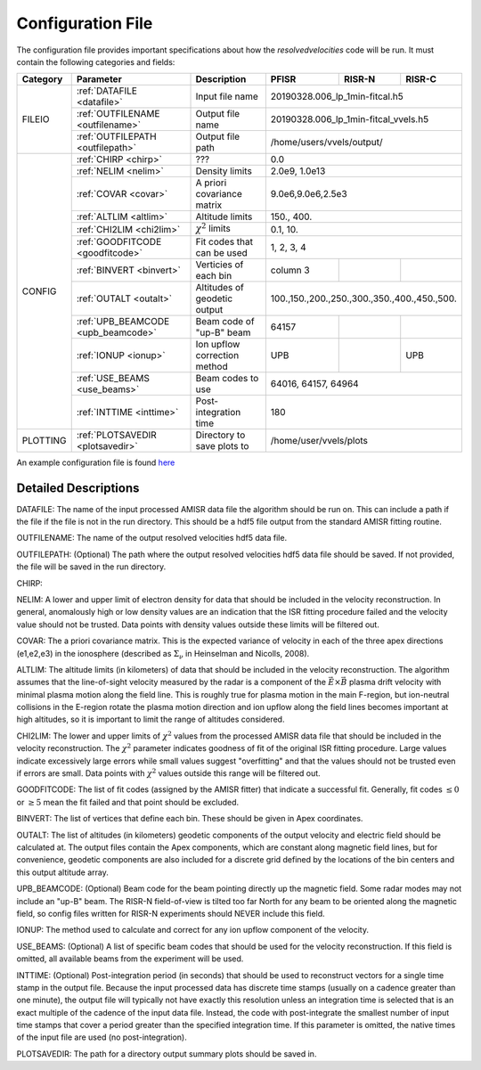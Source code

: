 Configuration File
==================

The configuration file provides important specifications about how the `resolvedvelocities` code will be run.  It must contain the following categories and fields:

+----------+------------------------------------+------------------------------+---------------+---------+--------------------+
| Category | Parameter                          | Description                  | PFISR         | RISR-N  | RISR-C             |
+==========+====================================+==============================+===============+=========+====================+
| FILEIO   | :ref:`DATAFILE <datafile>`         | Input file name              | 20190328.006_lp_1min-fitcal.h5               |
|          +------------------------------------+------------------------------+---------------+---------+--------------------+
|          | :ref:`OUTFILENAME <outfilename>`   | Output file name             | 20190328.006_lp_1min-fitcal_vvels.h5         |
|          +------------------------------------+------------------------------+---------------+---------+--------------------+
|          | :ref:`OUTFILEPATH <outfilepath>`   | Output file path             | /home/users/vvels/output/                    |
+----------+------------------------------------+------------------------------+---------------+---------+--------------------+
| CONFIG   | :ref:`CHIRP <chirp>`               | ???                          | 0.0                                          |
|          +------------------------------------+------------------------------+---------------+---------+--------------------+
|          | :ref:`NELIM <nelim>`               | Density limits               | 2.0e9, 1.0e13                                |
|          +------------------------------------+------------------------------+---------------+---------+--------------------+
|          | :ref:`COVAR <covar>`               | A priori covariance matrix   | 9.0e6,9.0e6,2.5e3                            |
|          +------------------------------------+------------------------------+---------------+---------+--------------------+
|          | :ref:`ALTLIM <altlim>`             | Altitude limits              | 150., 400.                                   |
|          +------------------------------------+------------------------------+---------------+---------+--------------------+
|          | :ref:`CHI2LIM <chi2lim>`           | :math:`\chi^2` limits        | 0.1, 10.                                     |
|          +------------------------------------+------------------------------+---------------+---------+--------------------+
|          | :ref:`GOODFITCODE <goodfitcode>`   | Fit codes that can be used   | 1, 2, 3, 4                                   |
|          +------------------------------------+------------------------------+---------------+---------+--------------------+
|          | :ref:`BINVERT <binvert>`           | Verticies of each bin        | column 3      |         |                    |
|          +------------------------------------+------------------------------+---------------+---------+--------------------+
|          | :ref:`OUTALT <outalt>`             | Altitudes of geodetic output | 100.,150.,200.,250.,300.,350.,400.,450.,500. |
|          +------------------------------------+------------------------------+---------------+---------+--------------------+
|          | :ref:`UPB_BEAMCODE <upb_beamcode>` | Beam code of "up-B" beam     | 64157         |         |                    |
|          +------------------------------------+------------------------------+---------------+---------+--------------------+
|          | :ref:`IONUP <ionup>`               | Ion upflow correction method | UPB           |         |  UPB               |
|          +------------------------------------+------------------------------+---------------+---------+--------------------+
|          | :ref:`USE_BEAMS <use_beams>`       | Beam codes to use            | 64016, 64157, 64964                          |
|          +------------------------------------+------------------------------+---------------+---------+--------------------+
|          | :ref:`INTTIME <inttime>`           | Post-integration time        | 180                                          |
+----------+------------------------------------+------------------------------+---------------+---------+--------------------+
| PLOTTING | :ref:`PLOTSAVEDIR <plotsavedir>`   | Directory to save plots to   | /home/user/vvels/plots                       |
+----------+------------------------------------+------------------------------+---------------+---------+--------------------+

An example configuration file is found `here <github url>`_


Detailed Descriptions
---------------------

.. _datafile:

DATAFILE: The name of the input processed AMISR data file the algorithm should be run on.  This can include a path if the file if the file is not in the run directory.  This should be a hdf5 file output from the standard AMISR fitting routine.

.. _outfilename:

OUTFILENAME: The name of the output resolved velocities hdf5 data file.

.. _outfilepath:

OUTFILEPATH: (Optional) The path where the output resolved velocities hdf5 data file should be saved.  If not provided, the file will be saved in the run directory.

.. _chirp:

CHIRP:

.. _nelim:

NELIM: A lower and upper limit of electron density for data that should be included in the velocity reconstruction.  In general, anomalously high or low density values are an indication that the ISR fitting procedure failed and the velocity value should not be trusted.  Data points with density values outside these limits will be filtered out.

.. _covar:

COVAR: The a priori covariance matrix.  This is the expected variance of velocity in each of the three apex directions (e1,e2,e3) in the ionosphere (described as :math:`\Sigma_\nu` in Heinselman and Nicolls, 2008).

.. _altlim:

ALTLIM: The altitude limits (in kilometers) of data that should be included in the velocity reconstruction.  The algorithm assumes that the line-of-sight velocity measured by the radar is a component of the :math:`\vec{E}\times\vec{B}` plasma drift velocity with minimal plasma motion along the field line.  This is roughly true for plasma motion in the main F-region, but ion-neutral collisions in the E-region rotate the plasma motion direction and ion upflow along the field lines becomes important at high altitudes, so it is important to limit the range of altitudes considered.

.. _chi2lim:

CHI2LIM: The lower and upper limits of :math:`\chi^2` values from the processed AMISR data file that should be included in the velocity reconstruction.  The :math:`\chi^2` parameter indicates goodness of fit of the original ISR fitting procedure.  Large values indicate excessively large errors while small values suggest "overfitting" and that the values should not be trusted even if errors are small.  Data points with :math:`\chi^2` values outside this range will be filtered out.

.. _goodfitcode:

GOODFITCODE: The list of fit codes (assigned by the AMISR fitter) that indicate a successful fit.  Generally, fit codes :math:`\le 0` or :math:`\ge 5` mean the fit failed and that point should be excluded.

.. _binvert:

BINVERT: The list of vertices that define each bin.  These should be given in Apex coordinates.

.. _outalt:

OUTALT: The list of altitudes (in kilometers) geodetic components of the output velocity and electric field should be calculated at.  The output files contain the Apex components, which are constant along magnetic field lines, but for convenience, geodetic components are also included for a discrete grid defined by the locations of the bin centers and this output altitude array.

.. _upb_beamcode:

UPB_BEAMCODE: (Optional) Beam code for the beam pointing directly up the magnetic field.  Some radar modes may not include an "up-B" beam.  The RISR-N field-of-view is tilted too far North for any beam to be oriented along the magnetic field, so config files written for RISR-N experiments should NEVER include this field.

.. _ionup:

IONUP: The method used to calculate and correct for any ion upflow component of the velocity.

.. _use_beams:

USE_BEAMS: (Optional) A list of specific beam codes that should be used for the velocity reconstruction.  If this field is omitted, all available beams from the experiment will be used.

.. _inttime:

INTTIME: (Optional) Post-integration period (in seconds) that should be used to reconstruct vectors for a single time stamp in the output file.  Because the input processed data has discrete time stamps (usually on a cadence greater than one minute), the output file will typically not have exactly this resolution unless an integration time is selected that is an exact multiple of the cadence of the input data file.  Instead, the code with post-integrate the smallest number of input time stamps that cover a period greater than the specified integration time.  If this parameter is omitted, the native times of the input file are used (no post-integration).

.. _plotsavedir:

PLOTSAVEDIR: The path for a directory output summary plots should be saved in.
